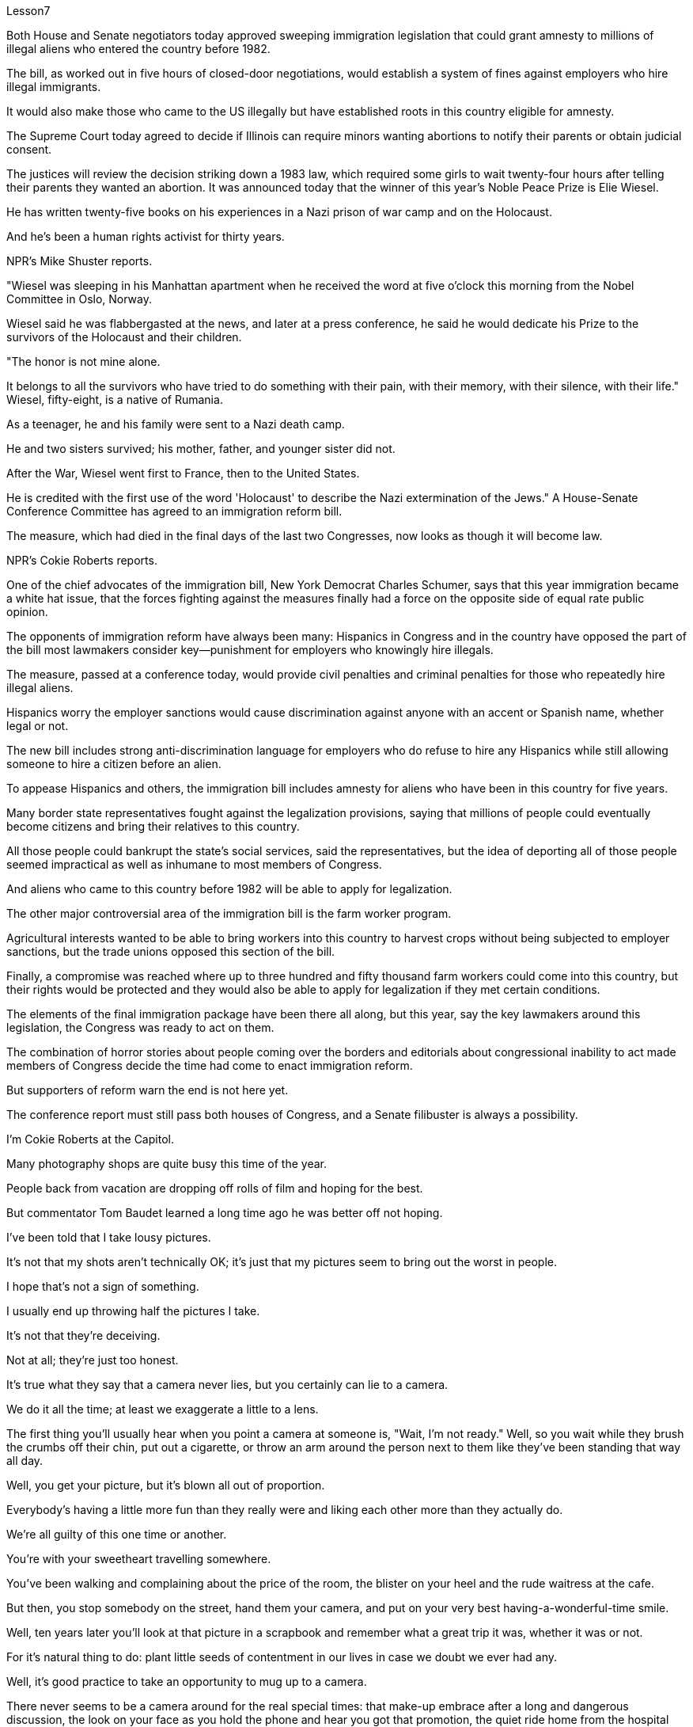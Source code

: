 Lesson7


Both House and Senate negotiators today approved sweeping immigration legislation that could grant amnesty to millions of illegal aliens who entered the country before 1982.  +

The bill, as worked out in five hours of closed-door negotiations, would establish a system of fines against employers who hire illegal immigrants.  +

It would also make those who came to the US illegally but have established roots in this country eligible for amnesty.  +

The Supreme Court today agreed to decide if Illinois can require minors wanting abortions to notify their parents or obtain judicial consent.  +

The justices will review the decision striking down a 1983 law, which required some girls to wait twenty-four hours after telling their parents they wanted an abortion.
It was announced today that the winner of this year's Noble Peace Prize is Elie Wiesel.  +

He has written twenty-five books on his experiences in a Nazi prison of war camp and on the Holocaust.  +

And he's been a human rights activist for thirty years.  +

NPR's Mike Shuster reports.  +

"Wiesel was sleeping in his Manhattan apartment when he received the word at five o'clock this morning from the Nobel Committee in Oslo, Norway.  +

Wiesel said he was flabbergasted at the news, and later at a press conference, he said he would dedicate his Prize to the survivors of the Holocaust and their children.  +

"The honor is not mine alone.  +

It belongs to all the survivors who have tried to do something with their pain, with their memory, with their silence, with their life." Wiesel, fifty-eight, is a native of Rumania.  +

As a teenager, he and his family were sent to a Nazi death camp.  +

He and two sisters survived; his mother, father, and younger sister did not.  +

After the War, Wiesel went first to France, then to the United States.  +

He is credited with the first use of the word 'Holocaust' to describe the Nazi extermination of the Jews." A House-Senate Conference Committee has agreed to an immigration reform bill.  +

The measure, which had died in the final days of the last two Congresses, now looks as though it will become law.  +

NPR's Cokie Roberts reports.  +

One of the chief advocates of the immigration bill, New York Democrat Charles Schumer, says that this year immigration became a white hat issue, that the forces fighting against the measures finally had a force on the opposite side of equal rate public opinion.  +

The opponents of immigration reform have always been many: Hispanics in Congress and in the country have opposed the part of the bill most lawmakers consider key—punishment for employers who knowingly hire illegals.  +

The measure, passed at a conference today, would provide civil penalties and criminal penalties for those who repeatedly hire illegal aliens.  +

Hispanics worry the employer sanctions would cause discrimination against anyone with an accent or Spanish name, whether legal or not.  +

The new bill includes strong anti-discrimination language for employers who do refuse to hire any Hispanics while still allowing someone to hire a citizen before an alien.  +

To appease Hispanics and others, the immigration bill includes amnesty for aliens who have been in this country for five years.  +

Many border state representatives fought against the legalization provisions, saying that millions of people could eventually become citizens and bring their relatives to this country.  +

All those people could bankrupt the state's social services, said the representatives, but the idea of deporting all of those people seemed impractical as well as inhumane to most members of Congress.  +

And aliens who came to this country before 1982 will be able to apply for legalization.  +

The other major controversial area of the immigration bill is the farm worker program.  +

Agricultural interests wanted to be able to bring workers into this country to harvest crops without being subjected to employer sanctions, but the trade unions opposed this section of the bill.  +

Finally, a compromise was reached where up to three hundred and fifty thousand farm workers could come into this country, but their rights would be protected and they would also be able to
apply for legalization if they met certain conditions.  +

The elements of the final immigration package have been there all along, but this year, say the key lawmakers around this legislation, the Congress was ready to act on them.  +

The combination of horror stories about people coming over the borders and editorials about congressional inability to act made members of Congress decide the time had come to enact immigration reform.  +

But supporters of reform warn the end is not here yet.  +

The conference report must still pass both houses of Congress, and a Senate filibuster is always a possibility.  +

I'm Cokie Roberts at the Capitol.  +

Many photography shops are quite busy this time of the year.  +

People back from vacation are dropping off rolls of film and hoping for the best.  +

But commentator Tom Baudet learned a long time ago he was better off not hoping.  +

I've been told that I take lousy pictures.  +

It's not that my shots aren't technically OK; it's just that my pictures seem to bring out the worst in people.  +

I hope that's not a sign of something.  +

I usually end up throwing half the pictures I take.  +

It's not that they're deceiving.  +

Not at all; they're just too honest.  +

It's true what they say that a camera never lies, but you certainly can lie to a camera.  +

We do it all the time; at least we exaggerate a little to a lens.  +

The first thing you'll usually hear when you point a camera at someone is, "Wait, I'm not ready." Well, so you wait while they brush the crumbs off their chin, put out a cigarette, or throw an arm around the person next to them like they've been standing that way all day.  +

Well, you get your picture, but it's blown all out of proportion.  +

Everybody's having a little more fun than they really were and liking each other more than they actually do.  +

We're all guilty of this one time or another.  +

You're with your sweetheart travelling somewhere.  +

You've been walking and complaining about the price of the room, the blister on your heel and the rude waitress at the cafe.  +

But then, you stop somebody on the street, hand them your camera, and put on your very best having-a-wonderful-time smile.  +

Well, ten years later you'll look at that picture in a scrapbook and remember what a great trip it was, whether it was or not.  +

For it's natural thing to do: plant little seeds of contentment in our lives in case we doubt we ever had any.  +

Well, it's good practice to take an opportunity to mug up to a camera.  +

There never seems to be a camera around for the real special times: that make-up embrace after a long and dangerous discussion, the look on your face as you hold the phone and hear you got that promotion, the quiet ride home from the hospital after learning those suspicious lumps were benign and something to watch but not worry about.  +

Those are the memories that should be preserved, to be remembered and relied upon when harder times take hold.  +

Those times when a photographer like me will catch you at a party with a loneliness on your face that you didn't think would show or bitterness tugging at your lips during a conversation you didn't intend to be overheard.  +

Well, we all slip up like this sometimes, and sooner or later we get caught with our guards down.  +

I think that's why I end up with pictures like that, I like it when people leave their guards down.  +

We all know our best sides, and it's nice to keep that face forward whenever we can.  +

But I don't mind having pictures of the other sides.  +

Either way
they all look just like people to me.  +

Writer Tom Baudet.  +

He lives in Homer, Alaska.



众议院和参议院谈判代表今天批准了全面的移民立法，该立法可以对 1982 年之前进入美国的数百万非法外国人给予特赦。该法案经过五个小时的闭门谈判，将建立一个针对雇主的罚款制度雇用非法移民。它还将使那些非法来到美国但在这个国家扎根的人有资格获得特赦。最高法院今天同意决定伊利诺伊州是否可以要求想要堕胎的未成年人通知其父母或获得司法同意。法官们将审查废除 1983 年一项法律的决定，该法律要求一些女孩在告诉父母她们想要堕胎后必须等待 24 小时。今天宣布，今年诺贝尔和平奖的获得者是埃利·维塞尔。他已经写了二十五本书，讲述他在纳粹战俘营和大屠杀中的经历。三十年来，他一直是一名人权活动家。 NPR 的迈克·舒斯特报道。 “今天早上五点，威塞尔正在曼哈顿的公寓里睡觉，他收到了来自挪威奥斯陆诺贝尔委员会的消息。威塞尔说，他对这个消息感到震惊，后来在新闻发布会上，他说他将致力于他把这个奖颁给了大屠杀的幸存者和他们的孩子。“这个荣誉不只是我一个人的。它属于所有试图用自己的痛苦、记忆、沉默和生命做点什么的幸存者。”58 岁的威塞尔是罗马尼亚人。青少年时期，他和他的家人被送往纳粹死亡集中营。他和两个姐妹幸存下来；他的母亲、父亲和妹妹却没有。战后，威塞尔先去了法国，然后去了美国。 他被认为是第一个使用“大屠杀”一词来描述纳粹对犹太人的灭绝的人。美国国家公共广播电台 (NPR) 的科基·罗伯茨 (Cokie Roberts) 报道，移民法案的主要倡导者之一、纽约州民主党人查尔斯·舒默 (Charles Schumer) 表示，今年移民问题已成为白帽问题，反对移民的力量将在两届国会上通过，现在看起来似乎将成为法律。移民改革的反对者一直有很多：国会和国内的拉美裔人都反对该法案中大多数立法者认为关键的部分——对故意雇用雇主的惩罚非法移民。今天在一次会议上通过的这项措施将对那些屡次雇用非法外国人的人处以民事处罚和刑事处罚。西班牙裔担心雇主制裁将导致对任何有口音或西班牙名字的人的歧视，无论是否合法。新法案对那些拒绝雇用任何拉美裔但仍然允许某人在雇用外国人之前雇用公民的雇主使用了强有力的反歧视语言。为了安抚西班牙裔和其他人，移民法案包括对在这个国家居住五年的外国人进行特赦。许多边境州代表反对合法化条款，称数百万人最终可以成为公民并将他们的亲属带到这个国家。代表们表示，所有这些人都可能使该州的社会服务破产，但驱逐所有这些人的想法对于大多数国会议员来说似乎不切实际，也不人道。 1982年之前来到这个国家的外国人将可以申请合法化。移民法案的另一个主要争议领域是农场工人计划。农业利益集团希望能够在不受雇主制裁的情况下让工人进入这个国家收割庄稼，但工会反对该法案的这一部分。最后达成妥协，允许多达三十五万名农场工人进入这个国家，但他们的权利将受到保护，如果他们满足一定的条件，他们也可以申请合法化。最终移民计划的要素一直存在，但今年，围绕这项立法的主要立法者表示，国会已准备好对这些要素采取行动。关于人们越过边境的恐怖故事和关于国会无力采取行动的社论相结合，使国会议员决定是时候实施移民改革了。但改革的支持者警告说，改革的终点还没有到来。会议报告仍须通过国会参众两院，而参议院阻挠议事的可能性始终存在。我是国会大厦的科基·罗伯茨。每年这个时候，很多摄影店都非常繁忙。度假归来的人们纷纷寄出一卷胶卷，期盼着能有最好的结果。但评论员汤姆·鲍德特很久以前就知道，他最好不要抱希望。有人告诉我我拍的照片很糟糕。并不是说我的投篮技术不行；而是我的投篮技术不行。只是我的照片似乎暴露了人们最坏的一面。我希望这不是某种迹象。我通常会扔掉一半的照片。这并不是说他们在欺骗。一点也不;他们太诚实了。 人们确实说相机永远不会说谎，但你当然可以对相机撒谎。我们一直这样做；至少我们对镜头夸大了一点。当您将相机对准某人时，您通常听到的第一句话是“等等，我还没准备好。”好吧，所以你等着他们掸掉下巴上的面包屑，熄灭一支香烟，或者用手臂搂住旁边的人，就像他们已经这样站了一整天一样。好吧，你得到了你的照片，但它被放大得不成比例。每个人都比实际更有趣，并且比实际更喜欢彼此。我们都曾经犯过这样或那样的罪。你和你的爱人一起去某个地方旅行。你一边走一边抱怨房间的价格、脚跟上的水泡以及咖啡馆里粗鲁的女服务员。但随后，你在街上拦住某人，把你的相机递给他们，然后露出你最开心的微笑。好吧，十年后，你会在剪贴簿上看到那张照片，并记得那是一次多么伟大的旅行，无论它是否是一次。因为这是很自然的事情：在我们的生活中种下小小的满足的种子，以防我们怀疑自己曾经拥有过什么。嗯，抓住机会对着镜头恶搞是个好习惯。真正的特殊时刻似乎从来没有摄像机在身边：在漫长而危险的讨论之后化妆的拥抱，当你拿着电话听到你得到晋升时脸上的表情，从医院回家的安静旅程在得知这些可疑肿块是良性的、值得关注但不必担心的事情后。这些是在困难时期应该被保留、被铭记和依赖的记忆。 那些时候，像我这样的摄影师会在聚会上捕捉到你脸上挂着你认为不会表现出来的孤独，或者在一场你不希望被偷听的谈话中痛苦地拉扯你的嘴唇。好吧，我们有时都会犯这样的错误，迟早我们会因为放松警惕而被抓住。我想这就是为什么我最终会拍出这样的照片，我喜欢人们放松警惕。我们都知道自己最好的一面，只要有可能，就能保持自己最好的一面，这很好。但我不介意有另一面的照片。不管怎样，对我来说，他们看起来都像人一样。作家汤姆·鲍德。他住在阿拉斯加荷马。


